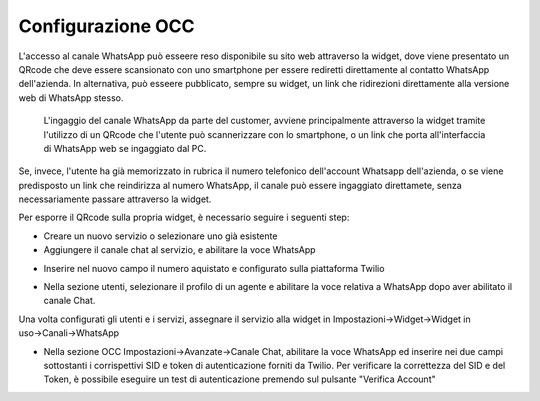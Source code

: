 .. |AbilitazioneSuServizio| image:: ../../../images/Whatsapp/abilitazione_servizio.png

.. |AggiuntaNumeroSuServizio| image:: ../../../images/Whatsapp/aggiunta_numero_servizio.png

.. |AbilitazioneSuProfilo| image:: ../../../images/Whatsapp/abilitazione_profilo.png

.. |AssegnazioneServizioWidget| image:: ../../../images/Whatsapp/assegnazione_servizio_widget.png

.. |ImpostazioniAvanzate| image:: ../../../images/Whatsapp/impostazioni_avanzate.png


====================================
Configurazione OCC
====================================

L'accesso al canale WhatsApp può esseere reso disponibile su sito web attraverso la widget, dove viene presentato un QRcode che deve essere scansionato con uno smartphone per essere rediretti direttamente al contatto WhatsApp dell'azienda.
In alternativa, può esseere pubblicato, sempre su widget, un link che ridirezioni direttamente alla versione web di WhatsApp stesso.

    L'ingaggio del canale WhatsApp da parte del customer, avviene principalmente attraverso la widget 
    tramite l'utilizzo di un QRcode che l'utente può scannerizzare con lo smartphone, o un link che porta all'interfaccia di WhatsApp web se ingaggiato dal PC.

Se, invece, l'utente ha già memorizzato in rubrica il numero telefonico dell'account Whatsapp dell'azienda, o se viene predisposto un link che reindirizza al numero WhatsApp, il canale può essere ingaggiato direttamete, senza necessariamente passare attraverso la widget.

Per esporre il QRcode sulla propria widget, è necessario seguire i seguenti step:

- Creare un nuovo servizio o selezionare uno già esistente
- Aggiungere il canale chat al servizio, e abilitare la voce WhatsApp

|AbilitazioneSuServizio|

- Inserire nel nuovo campo il numero aquistato e configurato sulla piattaforma Twilio

|AggiuntaNumeroSuServizio|

- Nella sezione utenti, selezionare il profilo di un agente e abilitare la voce relativa a WhatsApp dopo aver abilitato il canale Chat.

|AbilitazioneSuProfilo|

Una volta configurati gli utenti e i servizi, assegnare il servizio alla widget in Impostazioni→Widget→Widget in uso→Canali→WhatsApp

|AssegnazioneServizioWidget|

- Nella sezione OCC Impostazioni→Avanzate→Canale Chat, abilitare la voce WhatsApp ed inserire nei due campi sottostanti i corrispettivi SID e token di autenticazione forniti da Twilio. Per verificare la correttezza del SID e del Token, è possibile eseguire un test di autenticazione premendo sul pulsante "Verifica Account"

|ImpostazioniAvanzate|

